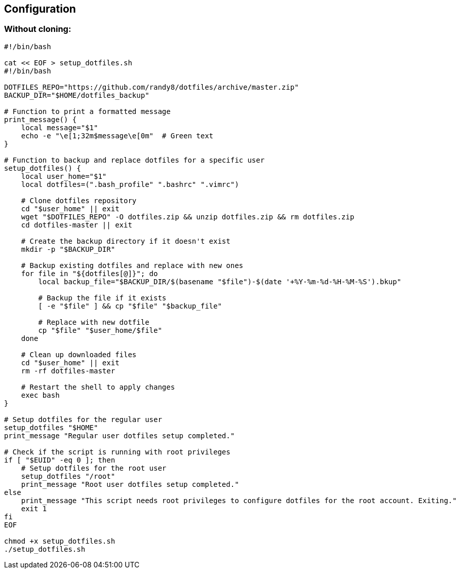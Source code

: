 Configuration
-------------

Without cloning:
~~~~~~~~~~~~~~~~
[source,bash]
-------------
#!/bin/bash

cat << EOF > setup_dotfiles.sh
#!/bin/bash

DOTFILES_REPO="https://github.com/randy8/dotfiles/archive/master.zip"
BACKUP_DIR="$HOME/dotfiles_backup"

# Function to print a formatted message
print_message() {
    local message="$1"
    echo -e "\e[1;32m$message\e[0m"  # Green text
}

# Function to backup and replace dotfiles for a specific user
setup_dotfiles() {
    local user_home="$1"
    local dotfiles=(".bash_profile" ".bashrc" ".vimrc")

    # Clone dotfiles repository
    cd "$user_home" || exit
    wget "$DOTFILES_REPO" -O dotfiles.zip && unzip dotfiles.zip && rm dotfiles.zip
    cd dotfiles-master || exit

    # Create the backup directory if it doesn't exist
    mkdir -p "$BACKUP_DIR"

    # Backup existing dotfiles and replace with new ones
    for file in "${dotfiles[@]}"; do
        local backup_file="$BACKUP_DIR/$(basename "$file")-$(date '+%Y-%m-%d-%H-%M-%S').bkup"

        # Backup the file if it exists
        [ -e "$file" ] && cp "$file" "$backup_file"

        # Replace with new dotfile
        cp "$file" "$user_home/$file"
    done

    # Clean up downloaded files
    cd "$user_home" || exit
    rm -rf dotfiles-master

    # Restart the shell to apply changes
    exec bash
}

# Setup dotfiles for the regular user
setup_dotfiles "$HOME"
print_message "Regular user dotfiles setup completed."

# Check if the script is running with root privileges
if [ "$EUID" -eq 0 ]; then
    # Setup dotfiles for the root user
    setup_dotfiles "/root"
    print_message "Root user dotfiles setup completed."
else
    print_message "This script needs root privileges to configure dotfiles for the root account. Exiting."
    exit 1
fi
EOF

chmod +x setup_dotfiles.sh
./setup_dotfiles.sh
-------------
